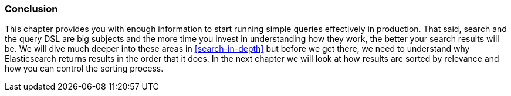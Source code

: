 === Conclusion

This chapter provides you with enough information to start running simple
queries effectively in production. That said, search and the query DSL are big
subjects and the more time you invest in understanding how they work, the
better your search results will be.  We will dive much deeper into these areas
in <<search-in-depth>> but before we get there, we need to understand why
Elasticsearch returns results in the order that it does.  In the next chapter
we will look at how results are sorted by relevance and how you can control
the sorting process.
